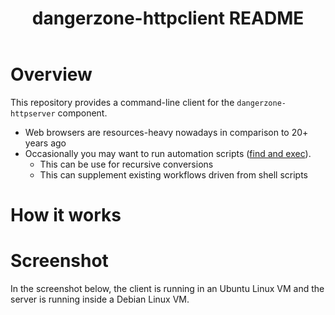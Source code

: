 #+TITLE: dangerzone-httpclient README

* Overview

This repository provides a command-line client for the =dangerzone-httpserver= component. 
- Web browsers are resources-heavy nowadays in comparison to 20+ years ago
- Occasionally you may want to run automation scripts ([[https://unix.stackexchange.com/questions/12902/how-to-run-find-exec][find and exec]]).
  - This can be use for recursive conversions
  - This can supplement existing workflows driven from shell scripts

* How it works

  [[./images/architecture.png]]

* Screenshot

In the screenshot below, the client is running in an Ubuntu Linux VM and the server is running inside a Debian Linux VM.

[[./images/screenshot-cli.png]]

